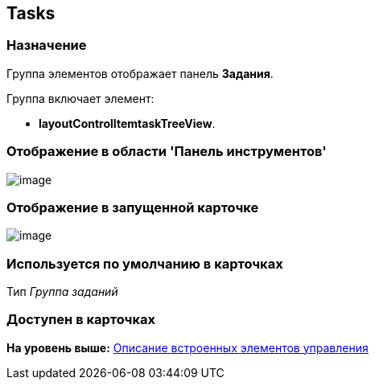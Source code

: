 [[ariaid-title1]]
== Tasks

=== Назначение

Группа элементов отображает панель [.keyword]*Задания*.

Группа включает элемент:

* [.keyword]*layoutControlItemtaskTreeView*.

=== Отображение в области 'Панель инструментов'

image::images/lay_HardCodeElement_Tasks.png[image]

=== Отображение в запущенной карточке

image::images/lay_Card_HC_Tasks.png[image]

=== Используется по умолчанию в карточках

Тип [.dfn .term]_Группа заданий_

=== Доступен в карточках

*На уровень выше:* xref:../pages/lay_Control_elements_hardcode.adoc[Описание встроенных элементов управления]
